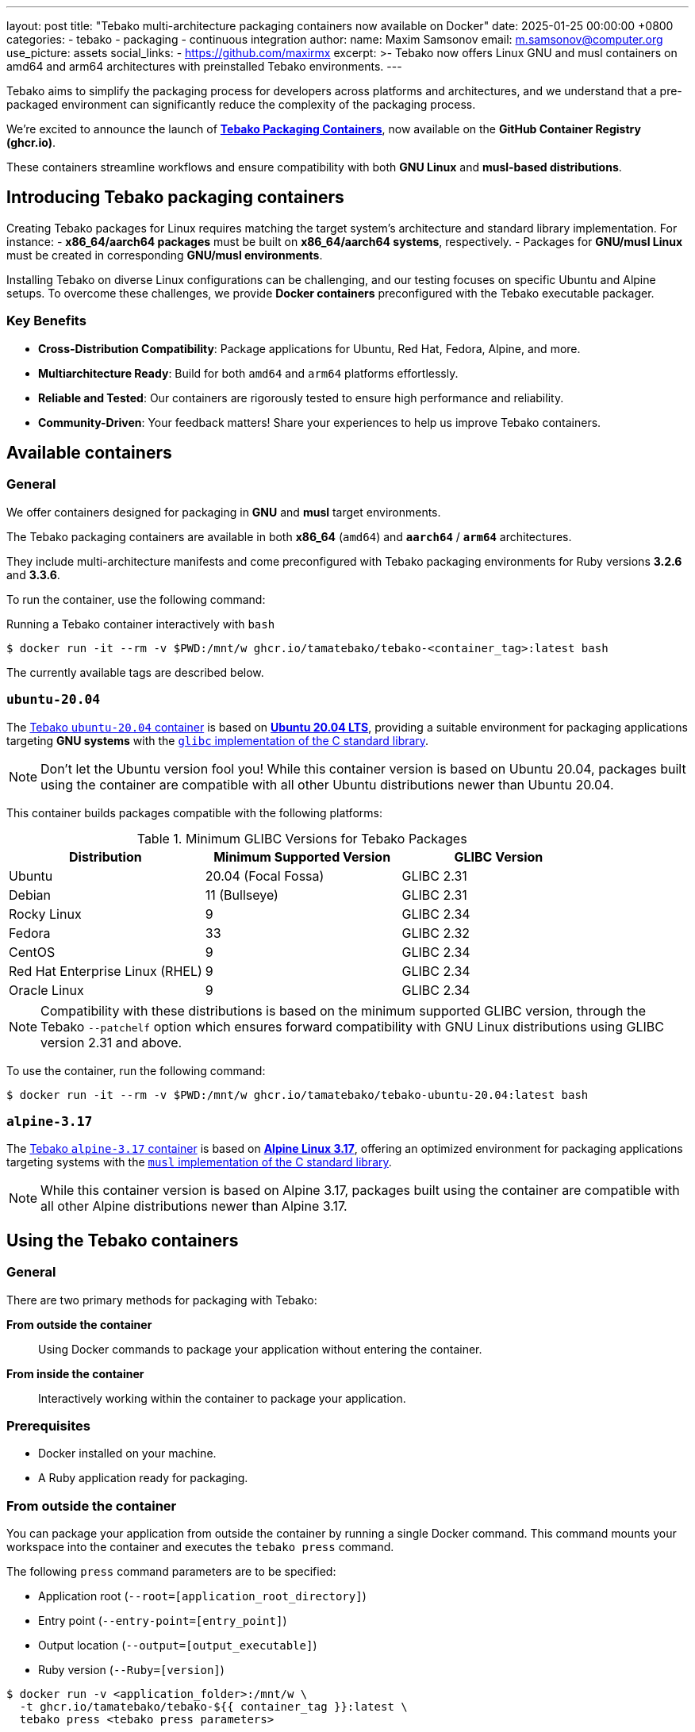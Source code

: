 ---
layout: post
title:  "Tebako multi-architecture packaging containers now available on Docker"
date:   2025-01-25 00:00:00 +0800
categories:
  - tebako
  - packaging
  - continuous integration
author:
  name: Maxim Samsonov
  email: m.samsonov@computer.org
  use_picture: assets
  social_links:
    - https://github.com/maxirmx
excerpt: >-
  Tebako now offers Linux GNU and musl containers on amd64 and arm64
  architectures with preinstalled Tebako environments.
---

Tebako aims to simplify the packaging process for developers across platforms
and architectures, and we understand that a pre-packaged environment can
significantly reduce the complexity of the packaging process.

We're excited to announce the launch of
https://github.com/orgs/tamatebako/packages?repo_name=tebako-ci-containers[*Tebako Packaging Containers*],
now available on the
*GitHub Container Registry (ghcr.io)*.

These containers streamline workflows and ensure compatibility with both
*GNU Linux* and *musl-based distributions*.

== Introducing Tebako packaging containers

Creating Tebako packages for Linux requires matching the target system's architecture and standard library implementation. For instance:
- **x86_64/aarch64 packages** must be built on **x86_64/aarch64 systems**, respectively.
- Packages for **GNU/musl Linux** must be created in corresponding **GNU/musl environments**.

Installing Tebako on diverse Linux configurations can be challenging, and our testing focuses on specific Ubuntu and Alpine setups.
To overcome these challenges, we provide **Docker containers** preconfigured with the Tebako executable packager.

=== Key Benefits

* *Cross-Distribution Compatibility*: Package applications for Ubuntu, Red Hat, Fedora, Alpine, and more.
* *Multiarchitecture Ready*: Build for both `amd64` and `arm64` platforms effortlessly.
* *Reliable and Tested*: Our containers are rigorously tested to ensure high performance and reliability.
* *Community-Driven*: Your feedback matters! Share your experiences to help us improve Tebako containers.

== Available containers

=== General

We offer containers designed for packaging in **GNU** and **musl** target environments.

The Tebako packaging containers are available in both **x86_64** (`amd64`) and
**`aarch64`** / **`arm64`** architectures.

They include multi-architecture manifests and come preconfigured with Tebako
packaging environments for Ruby versions **3.2.6** and **3.3.6**.

To run the container, use the following command:

[example]
====
.Running a Tebako container interactively with `bash`
[source,sh]
----
$ docker run -it --rm -v $PWD:/mnt/w ghcr.io/tamatebako/tebako-<container_tag>:latest bash
----
====

The currently available tags are described below.

=== `ubuntu-20.04`

The
https://github.com/tamatebako/tebako-ci-containers/pkgs/container/tebako-ubuntu-20.04[Tebako `ubuntu-20.04` container]
is based on https://hub.docker.com/_/ubuntu/[**Ubuntu 20.04 LTS**], providing
a suitable environment for packaging applications targeting **GNU systems** with
the https://sourceware.org/glibc[`glibc` implementation of the C standard library].

NOTE: Don't let the Ubuntu version fool you! While this container version is
based on Ubuntu 20.04, packages built using the container are compatible with
all other Ubuntu distributions newer than Ubuntu 20.04.

This container builds packages compatible with the following platforms:

.Minimum GLIBC Versions for Tebako Packages
[cols="3", options="header"]
|===
| Distribution | Minimum Supported Version | GLIBC Version
| Ubuntu | 20.04 (Focal Fossa) | GLIBC 2.31
| Debian | 11 (Bullseye) | GLIBC 2.31
| Rocky Linux | 9 | GLIBC 2.34
| Fedora | 33 | GLIBC 2.32
| CentOS | 9 | GLIBC 2.34
| Red Hat Enterprise Linux (RHEL) | 9 | GLIBC 2.34
| Oracle Linux | 9 | GLIBC 2.34
|===

NOTE: Compatibility with these distributions is based on the minimum supported
GLIBC version, through the Tebako `--patchelf` option which ensures forward
compatibility with GNU Linux distributions using GLIBC version 2.31 and above.

To use the container, run the following command:

[source,sh]
----
$ docker run -it --rm -v $PWD:/mnt/w ghcr.io/tamatebako/tebako-ubuntu-20.04:latest bash
----


=== `alpine-3.17`

The
https://github.com/tamatebako/tebako-ci-containers/pkgs/container/tebako-alpine-3.17[Tebako `alpine-3.17` container]
is based on https://hub.docker.com/_/alpine/[**Alpine Linux 3.17**], offering
an optimized environment for packaging applications targeting systems with the
https://musl.libc.org[`musl` implementation of the C standard library].

NOTE: While this container version is based on Alpine 3.17, packages built using
the container are compatible with all other Alpine distributions newer than
Alpine 3.17.


== Using the Tebako containers

=== General

There are two primary methods for packaging with Tebako:

**From outside the container**::
Using Docker commands to package your application without entering the container.

**From inside the container**::
Interactively working within the container to package your application.

=== Prerequisites

* Docker installed on your machine.
* A Ruby application ready for packaging.

=== From outside the container

You can package your application from outside the container by running a single
Docker command. This command mounts your workspace into the container and
executes the `tebako press` command.

The following `press` command parameters are to be specified:

* Application root (`--root=[application_root_directory]`)
* Entry point (`--entry-point=[entry_point]`)
* Output location (`--output=[output_executable]`)
* Ruby version (`--Ruby=[version]`)

[source,sh]
----
$ docker run -v <application_folder>:/mnt/w \
  -t ghcr.io/tamatebako/tebako-${{ container_tag }}:latest \
  tebako press <tebako press parameters>
----

.Packaging the `fontist` gem from outside the container
[example]
====
To package the https://github.com/fontists/fontist[`fontist` gem], a Ruby
application for managing fonts, located in the `fontist/` directory under the
current working directory, use the following command:

[source,sh]
----
docker run -v $PWD:/mnt/w \
  -t ghcr.io/tamatebako/tebako-ubuntu-20.04:latest \
  tebako press --root=/mnt/w/fontist --entry-point=fontist --output=/mnt/w/fontist-package --Ruby=3.3.7
----
====

=== from inside the container

To package your application from inside the Tebako container, follow these
steps:

. Pull the Tebako container image:
+
[source,sh]
----
$ docker pull ghcr.io/tamatebako/tebako-<container_tag>:latest
----
+
Replace `<container_tag>` with the desired container tag (e.g., `ubuntu-20.04` or `alpine-3.17`).

. Start and enter the container interactively:
+
[source,sh]
----
$ docker run -it --rm -v <application_folder>:/mnt/w ghcr.io/tamatebako/tebako-<container_tag>:latest bash
----
+
Replace `<container_tag>` with the appropriate tag and `<application_folder>` with the path to your application folder.

. Once inside the container, run the `tebako press` command:
+
[source,sh]
----
$ tebako press <tebako press parameters>
----

.Packaging the `fontist` gem from inside the container
[example]
====
To package the https://github.com/fontists/fontist[`fontist` gem], located in
the `fontist/` directory under the current working directory, use the following
commands:

[source,sh]
----
# Start and enter the container
$ docker run -it --rm -v $PWD:/mnt/w ghcr.io/tamatebako/tebako-<container_tag>:latest bash

# Run this after entering the container
$ tebako press --root=/mnt/w/fontist --entry-point=fontist --output=/mnt/w/fontist-package --Ruby=3.3.7
----
====

If you are packaging a Ruby Gem, the `*.gemspec` file is used to specify files
included in the gem, often using the shell command `git ls-files`. This means that when
packaging from inside the container, the container's instance of `git` will be
used to resolve these files.

If you use a mounted host directory for packaging, the container's instance of
`git` will be used to obtain this list by default, and if the packaging directory
is not a Git repository, the command will fail.

To resolve this, you shall alter the container's configuration by running the
following command before packaging:

[source,sh]
----
git config --global --add safe.directory <source>
----

NOTE: Thanks to https://github.com/bradgessler[bradgessler] for the suggestion!

Packaging from inside the container is primarily designed to support CI
environments like GitHub Actions (GHA) or Cirrus CI. It provides a complete
packaging environment that does not require any additional installations, making
it ideal for automated workflows.

=== Samples

* https://github.com/tamatebako/tebako-ci-containers/blob/main/.github/workflows/build-containers.yml[Tebako CI Containers GitHub Actions workflow]
includes examples featuring packaging of fontist gem.
* https://github.com/tamatebako/tebako-samples[Tebako samples repository] includes tutorial with basic Tebako CI containers examples and advanced workflows that show
how to package Sinatra and Ruby on Rails applications.


== Get started and feedback

Simplify your packaging process by visiting our
https://github.com/tamatebako/tebako-ci-containers[GitHub repository].

Explore the README to start using Tebako Packaging Containers today.

We're eager to see what you'll build! If you have feedback, questions, or
suggestions, feel free to reach out -- we're here to help make packaging seamless.

Happy packaging!
— The Tebako Team

== Contact information

Contact us if you encounter any problems with Tebako, at our issues page:

* https://github.com/tamatebako/tebako/issues

The team is always on the watch for making things easier for Tebako users.

**__Press on__** _with Tebako_!
